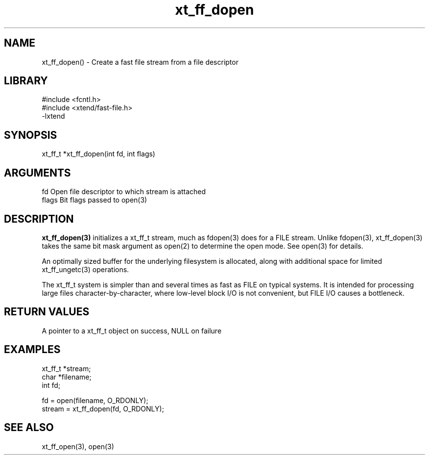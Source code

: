 \" Generated by c2man from xt_ff_dopen.c
.TH xt_ff_dopen 3

.SH NAME

xt_ff_dopen() - Create a fast file stream from a file descriptor
.SH LIBRARY
\" Indicate #includes, library name, -L and -l flags
.nf
.na
#include <fcntl.h>
#include <xtend/fast-file.h>
-lxtend
.ad
.fi

\" Convention:
\" Underline anything that is typed verbatim - commands, etc.
.SH SYNOPSIS
.nf
.na
xt_ff_t *xt_ff_dopen(int fd, int flags)
.ad
.fi

.SH ARGUMENTS
.nf
.na
fd          Open file descriptor to which stream is attached
flags       Bit flags passed to open(3)
.ad
.fi

.SH DESCRIPTION

.B xt_ff_dopen(3)
initializes a xt_ff_t stream, much as fdopen(3) does for a FILE
stream.  Unlike fdopen(3), xt_ff_dopen(3) takes the same bit mask
argument as open(2) to determine the open mode.
See open(3) for details.

An optimally sized buffer for the underlying filesystem is allocated,
along with additional space for limited xt_ff_ungetc(3) operations.

The xt_ff_t system is simpler than and several times as
fast as FILE on typical systems.  It is intended for processing
large files character-by-character, where low-level block I/O
is not convenient, but FILE I/O causes a bottleneck.

.SH RETURN VALUES

A pointer to a xt_ff_t object on success, NULL on failure

.SH EXAMPLES
.nf
.na

xt_ff_t *stream;
char    *filename;
int     fd;

fd = open(filename, O_RDONLY);
stream = xt_ff_dopen(fd, O_RDONLY);
.ad
.fi

.SH SEE ALSO

xt_ff_open(3), open(3)

